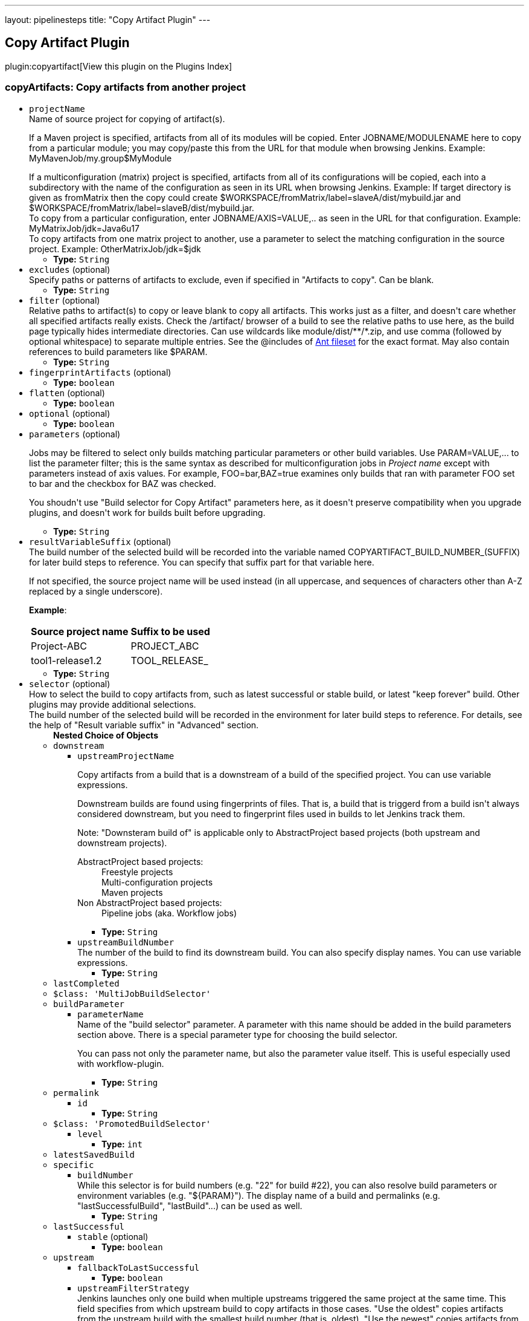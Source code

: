 ---
layout: pipelinesteps
title: "Copy Artifact Plugin"
---

:notitle:
:description:
:author:
:email: jenkinsci-users@googlegroups.com
:sectanchors:
:toc: left

== Copy Artifact Plugin

plugin:copyartifact[View this plugin on the Plugins Index]

=== +copyArtifacts+: Copy artifacts from another project
++++
<ul><li><code>projectName</code>
<div><div>
  Name of source project for copying of artifact(s). 
 <p></p> If a Maven project is specified, artifacts from all of its modules will be copied. Enter JOBNAME/MODULENAME here to copy from a particular module; you may copy/paste this from the URL for that module when browsing Jenkins. Example: MyMavenJob/my.group$MyModule 
 <p></p> If a multiconfiguration (matrix) project is specified, artifacts from all of its configurations will be copied, each into a subdirectory with the name of the configuration as seen in its URL when browsing Jenkins. Example: If target directory is given as fromMatrix then the copy could create $WORKSPACE/fromMatrix/label=slaveA/dist/mybuild.jar and $WORKSPACE/fromMatrix/label=slaveB/dist/mybuild.jar. 
 <br> To copy from a particular configuration, enter JOBNAME/AXIS=VALUE,.. as seen in the URL for that configuration. Example: MyMatrixJob/jdk=Java6u17 
 <br> To copy artifacts from one matrix project to another, use a parameter to select the matching configuration in the source project. Example: OtherMatrixJob/jdk=$jdk 
</div></div>

<ul><li><b>Type:</b> <code>String</code></li></ul></li>
<li><code>excludes</code> (optional)
<div><div>
  Specify paths or patterns of artifacts to exclude, even if specified in "Artifacts to copy". Can be blank. 
</div></div>

<ul><li><b>Type:</b> <code>String</code></li></ul></li>
<li><code>filter</code> (optional)
<div><div>
  Relative paths to artifact(s) to copy or leave blank to copy all artifacts. This works just as a filter, and doesn't care whether all specified artifacts really exists. Check the /artifact/ browser of a build to see the relative paths to use here, as the build page typically hides intermediate directories. Can use wildcards like module/dist/**/*.zip, and use comma (followed by optional whitespace) to separate multiple entries. See the @includes of 
 <a href="http://ant.apache.org/manual/Types/fileset.html" rel="nofollow">Ant fileset</a> for the exact format. May also contain references to build parameters like $PARAM. 
</div></div>

<ul><li><b>Type:</b> <code>String</code></li></ul></li>
<li><code>fingerprintArtifacts</code> (optional)
<ul><li><b>Type:</b> <code>boolean</code></li></ul></li>
<li><code>flatten</code> (optional)
<ul><li><b>Type:</b> <code>boolean</code></li></ul></li>
<li><code>optional</code> (optional)
<ul><li><b>Type:</b> <code>boolean</code></li></ul></li>
<li><code>parameters</code> (optional)
<div><div> 
 <p> Jobs may be filtered to select only builds matching particular parameters or other build variables. Use PARAM=VALUE,... to list the parameter filter; this is the same syntax as described for multiconfiguration jobs in <i>Project name</i> except with parameters instead of axis values. For example, FOO=bar,BAZ=true examines only builds that ran with parameter FOO set to bar and the checkbox for BAZ was checked. </p> 
 <p> You shoudn't use "Build selector for Copy Artifact" parameters here, as it doesn't preserve compatibility when you upgrade plugins, and doesn't work for builds built before upgrading. </p> 
</div></div>

<ul><li><b>Type:</b> <code>String</code></li></ul></li>
<li><code>resultVariableSuffix</code> (optional)
<div><div>
  The build number of the selected build will be recorded into the variable named COPYARTIFACT_BUILD_NUMBER_(SUFFIX) for later build steps to reference. You can specify that suffix part for that variable here. 
 <p> If not specified, the source project name will be used instead (in all uppercase, and sequences of characters other than A-Z replaced by a single underscore). </p>
 <p><strong>Example</strong>: </p>
 <table> 
  <tbody>
   <tr> 
    <th>Source project name</th> 
    <th>Suffix to be used</th> 
   </tr> 
   <tr> 
    <td>Project-ABC</td> 
    <td>PROJECT_ABC</td> 
   </tr> 
   <tr> 
    <td>tool1-release1.2</td> 
    <td>TOOL_RELEASE_</td> 
   </tr> 
  </tbody>
 </table> 
</div></div>

<ul><li><b>Type:</b> <code>String</code></li></ul></li>
<li><code>selector</code> (optional)
<div><div>
  How to select the build to copy artifacts from, such as latest successful or stable build, or latest "keep forever" build. Other plugins may provide additional selections. 
 <br> The build number of the selected build will be recorded in the environment for later build steps to reference. For details, see the help of "Result variable suffix" in "Advanced" section. 
</div></div>

<ul><b>Nested Choice of Objects</b>
<li><code>downstream</code></li>
<ul><li><code>upstreamProjectName</code>
<div><div> 
 <p> Copy artifacts from a build that is a downstream of a build of the specified project. You can use variable expressions. </p> 
 <p> Downstream builds are found using fingerprints of files. That is, a build that is triggerd from a build isn't always considered downstream, but you need to fingerprint files used in builds to let Jenkins track them. </p> 
 <p> Note: "Downsteram build of" is applicable only to AbstractProject based projects (both upstream and downstream projects). </p>
 <dl> 
  <dt>
   AbstractProject based projects:
  </dt> 
  <dd>
   Freestyle projects
  </dd> 
  <dd>
   Multi-configuration projects
  </dd> 
  <dd>
   Maven projects
  </dd> 
  <dt>
   Non AbstractProject based projects:
  </dt> 
  <dd>
   Pipeline jobs (aka. Workflow jobs)
  </dd> 
 </dl> 
 <p></p> 
</div></div>

<ul><li><b>Type:</b> <code>String</code></li></ul></li>
<li><code>upstreamBuildNumber</code>
<div><div>
  The number of the build to find its downstream build. You can also specify display names. You can use variable expressions. 
</div></div>

<ul><li><b>Type:</b> <code>String</code></li></ul></li>
</ul><li><code>lastCompleted</code></li>
<ul></ul><li><code>$class: 'MultiJobBuildSelector'</code></li>
<ul></ul><li><code>buildParameter</code></li>
<ul><li><code>parameterName</code>
<div><div>
  Name of the "build selector" parameter. A parameter with this name should be added in the build parameters section above. There is a special parameter type for choosing the build selector. 
 <p> You can pass not only the parameter name, but also the parameter value itself. This is useful especially used with workflow-plugin. </p>
</div></div>

<ul><li><b>Type:</b> <code>String</code></li></ul></li>
</ul><li><code>permalink</code></li>
<ul><li><code>id</code>
<ul><li><b>Type:</b> <code>String</code></li></ul></li>
</ul><li><code>$class: 'PromotedBuildSelector'</code></li>
<ul><li><code>level</code>
<ul><li><b>Type:</b> <code>int</code></li></ul></li>
</ul><li><code>latestSavedBuild</code></li>
<ul></ul><li><code>specific</code></li>
<ul><li><code>buildNumber</code>
<div><div>
  While this selector is for build numbers (e.g. "22" for build #22), you can also resolve build parameters or environment variables (e.g. "${PARAM}"). The display name of a build and permalinks (e.g. "lastSuccessfulBuild", "lastBuild"...) can be used as well. 
</div></div>

<ul><li><b>Type:</b> <code>String</code></li></ul></li>
</ul><li><code>lastSuccessful</code></li>
<ul><li><code>stable</code> (optional)
<ul><li><b>Type:</b> <code>boolean</code></li></ul></li>
</ul><li><code>upstream</code></li>
<ul><li><code>fallbackToLastSuccessful</code>
<ul><li><b>Type:</b> <code>boolean</code></li></ul></li>
<li><code>upstreamFilterStrategy</code>
<div><div>
  Jenkins launches only one build when multiple upstreams triggered the same project at the same time. This field specifies from which upstream build to copy artifacts in those cases. "Use the oldest" copies artifacts from the upstream build with the smallest build number (that is, oldest). "Use the newest" copies artifacts from the upstream build with the largest build number (that is, newest). The default value is "Use global setting", which behaves as configured in "Manage Jenkins" &gt; "Configure System". 
</div></div>

<ul><li><b>Values:</b> <code>UseGlobalSetting</code>, <code>UseOldest</code>, <code>UseNewest</code></li></ul></li>
<li><code>allowUpstreamDependencies</code>
<ul><li><b>Type:</b> <code>boolean</code></li></ul></li>
</ul><li><code>workspace</code></li>
<ul></ul></ul></li>
<li><code>target</code> (optional)
<div><div>
  Target base directory for copy, or leave blank to use the 
 <a rel="nofollow">workspace</a>. Directory (and parent directories, if any) will be created if needed. May contain references to build parameters like $PARAM. 
</div></div>

<ul><li><b>Type:</b> <code>String</code></li></ul></li>
</ul>


++++
